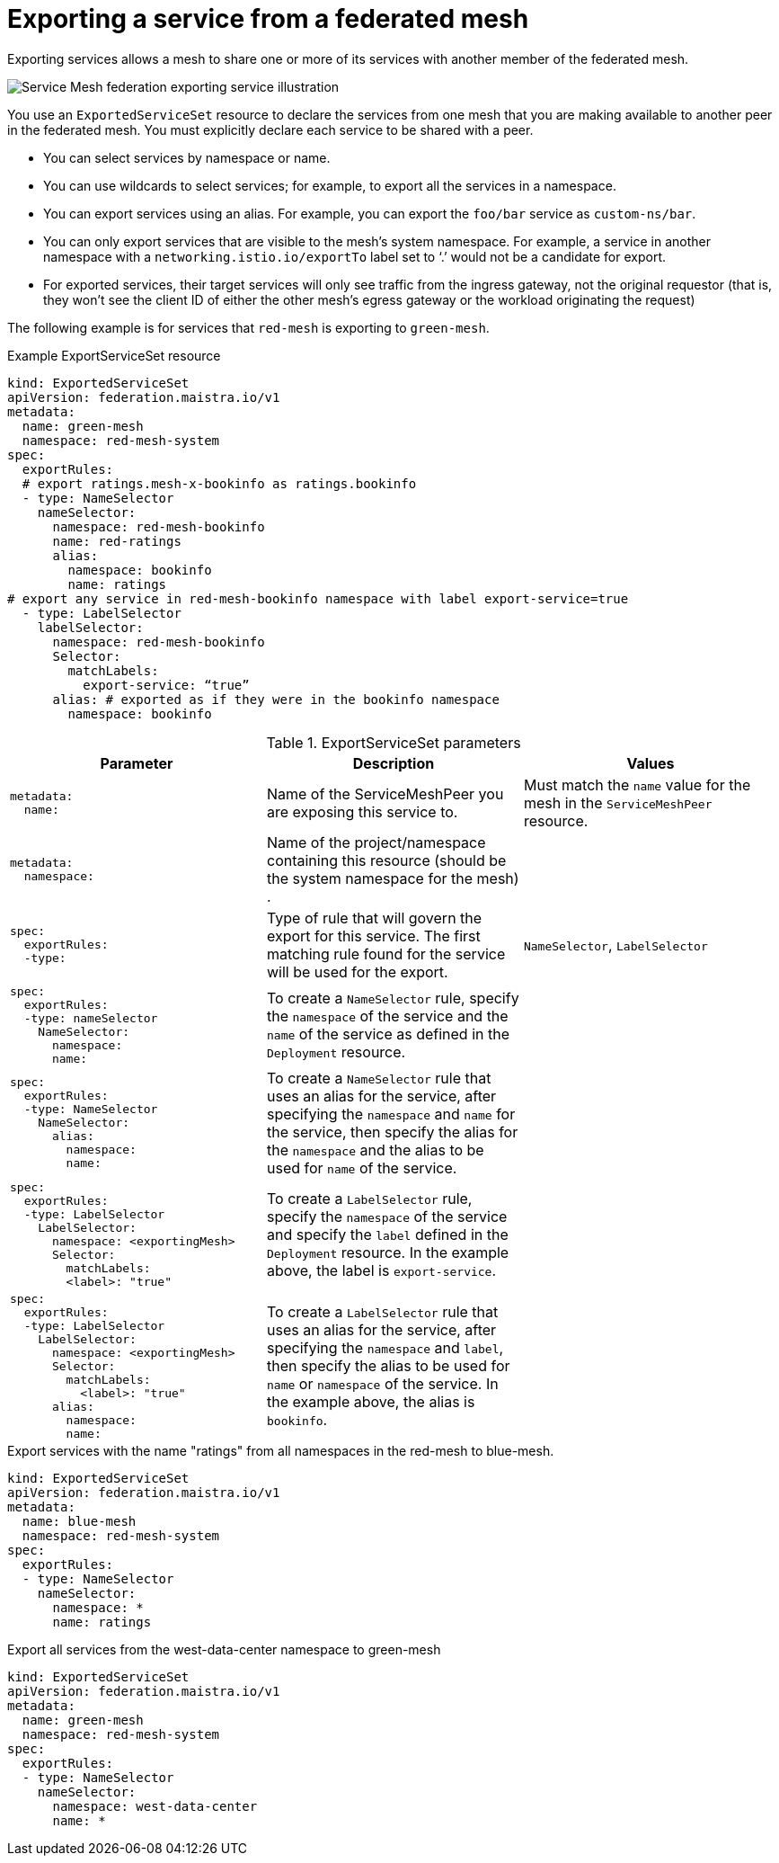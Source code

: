 ////
This module included in the following assemblies:
* service_mesh/v2x/ossm-federation.adoc
////

[id="ossm-federation-config-export_{context}"]
= Exporting a service from a federated mesh

Exporting services allows a mesh to share one or more of its services with another member of the federated mesh.

image::ossm-federation-export-service.png[Service Mesh federation exporting service illustration]

You use an `ExportedServiceSet` resource to declare the services from one mesh that you are making available to another peer in the federated mesh. You must explicitly declare each service to be shared with a peer.

* You can select services by namespace or name.
* You can use wildcards to select services; for example, to export all the services in a namespace.
* You can export services using an alias. For example, you can export the `foo/bar` service as `custom-ns/bar`.
// Need non foo/bar example above
* You can only export services that are visible to the mesh’s system namespace. For example, a service in another namespace with a `networking.istio.io/exportTo` label set to ‘.’ would not be a candidate for export.
* For exported services, their target services will only see traffic from the ingress gateway, not the original requestor (that is, they won’t see the client ID of either the other mesh’s egress gateway or the workload originating the request)

The following example is for services that `red-mesh` is exporting to `green-mesh`.

.Example ExportServiceSet resource
[source,yaml]
----
kind: ExportedServiceSet
apiVersion: federation.maistra.io/v1
metadata:
  name: green-mesh
  namespace: red-mesh-system
spec:
  exportRules:
  # export ratings.mesh-x-bookinfo as ratings.bookinfo
  - type: NameSelector
    nameSelector:
      namespace: red-mesh-bookinfo
      name: red-ratings
      alias:
        namespace: bookinfo
        name: ratings
# export any service in red-mesh-bookinfo namespace with label export-service=true
  - type: LabelSelector
    labelSelector:
      namespace: red-mesh-bookinfo
      Selector:
        matchLabels:
          export-service: “true”
      alias: # exported as if they were in the bookinfo namespace
        namespace: bookinfo
----

.ExportServiceSet parameters
[options="header"]
[cols="l, a, a"]
|===
|Parameter |Description |Values
|metadata:
  name:
|Name of the ServiceMeshPeer you are exposing this service to.
|Must match the `name` value for the mesh in the `ServiceMeshPeer` resource.

|metadata:
  namespace:
|Name of the project/namespace containing this resource (should be the system namespace for the mesh) .
|

|spec:
  exportRules:
  -type:
|Type of rule that will govern the export for this service. The first matching rule found for the service will be used for the export.
|`NameSelector`, `LabelSelector`

|spec:
  exportRules:
  -type: nameSelector
    NameSelector:
      namespace:
      name:
|To create a `NameSelector` rule, specify the `namespace` of the service and the `name` of the service as defined in the `Deployment` resource.
|

|spec:
  exportRules:
  -type: NameSelector
    NameSelector:
      alias:
        namespace:
        name:
|To create a `NameSelector` rule that uses an alias for the service, after specifying the `namespace` and `name` for the service, then specify the alias for the `namespace` and the alias to be used for `name` of the service.
|

|spec:
  exportRules:
  -type: LabelSelector
    LabelSelector:
      namespace: <exportingMesh>
      Selector:
        matchLabels:
        <label>: "true"
|To create a `LabelSelector` rule, specify the `namespace` of the service and specify the `label` defined in the `Deployment` resource. In the example above, the label is `export-service`.
|

|spec:
  exportRules:
  -type: LabelSelector
    LabelSelector:
      namespace: <exportingMesh>
      Selector:
        matchLabels:
          <label>: "true"
      alias:
        namespace:
        name:
|To create a `LabelSelector` rule that uses an alias for the service, after specifying the `namespace` and `label`, then specify the alias to be used for `name` or `namespace` of the service. In the example above, the alias is `bookinfo`.
|
|===

//PLEASE CHECK THESE EXAMPLES

.Export services with the name "ratings" from all namespaces in the red-mesh to blue-mesh.
[source,yaml]
----
kind: ExportedServiceSet
apiVersion: federation.maistra.io/v1
metadata:
  name: blue-mesh
  namespace: red-mesh-system
spec:
  exportRules:
  - type: NameSelector
    nameSelector:
      namespace: *
      name: ratings
----

.Export all services from the west-data-center namespace to green-mesh
[source,yaml]
----
kind: ExportedServiceSet
apiVersion: federation.maistra.io/v1
metadata:
  name: green-mesh
  namespace: red-mesh-system
spec:
  exportRules:
  - type: NameSelector
    nameSelector:
      namespace: west-data-center
      name: *
----
